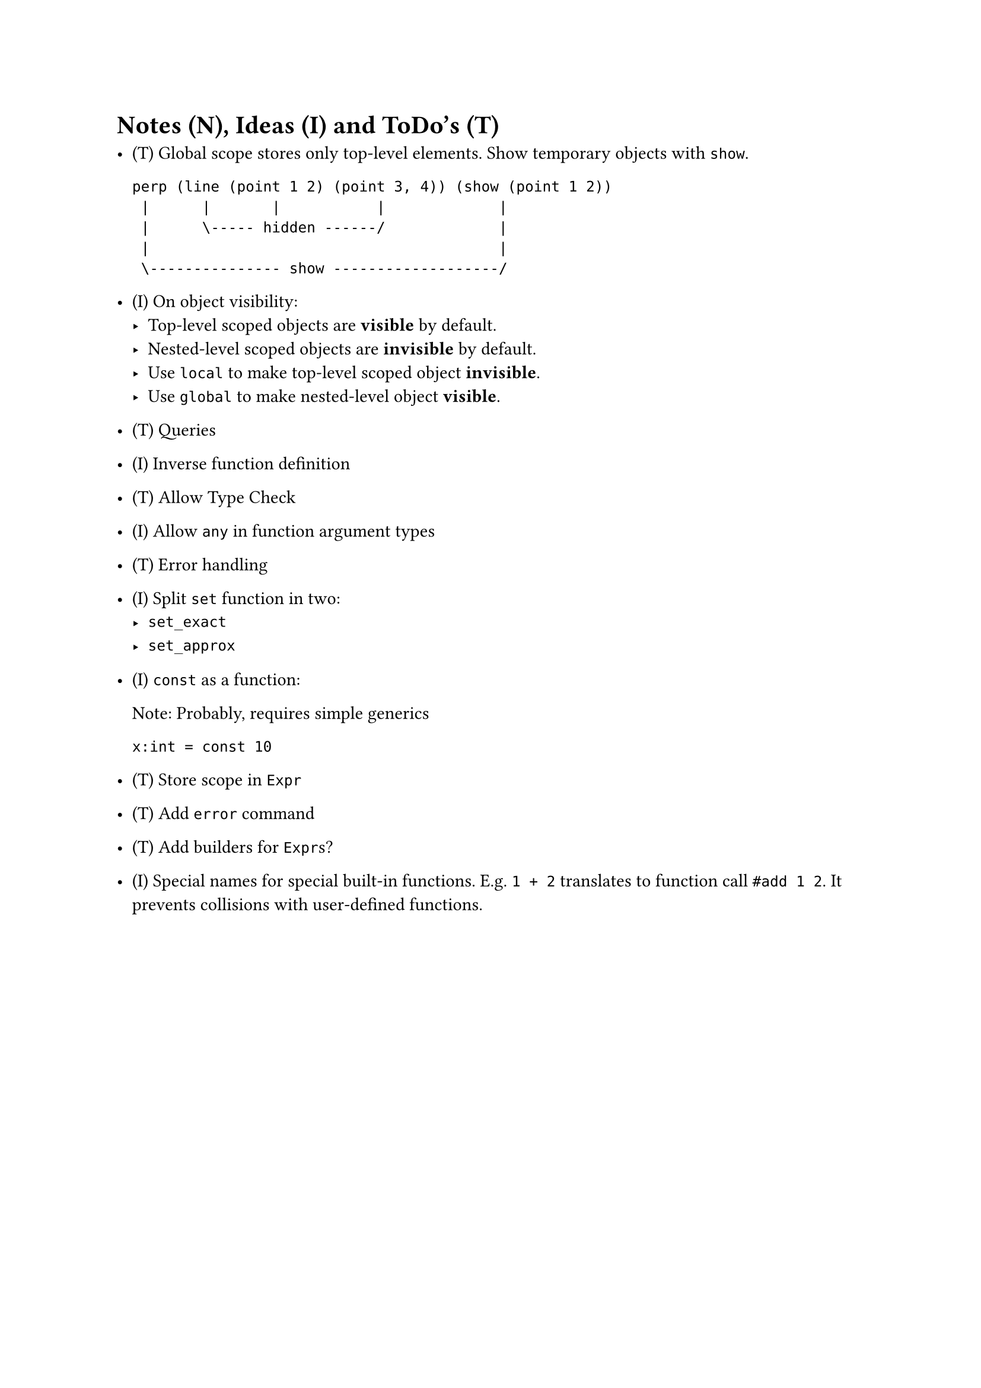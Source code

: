 = Notes (N), Ideas (I) and ToDo's (T)

- (T) Global scope stores only top-level elements.
    Show temporary objects with `show`.

    ```
    perp (line (point 1 2) (point 3, 4)) (show (point 1 2))
     |      |       |           |             |
     |      \----- hidden ------/             |
     |                                        |
     \--------------- show -------------------/
    ```

- (I) On object visibility:
    - Top-level scoped objects are *visible* by default.
    - Nested-level scoped objects are *invisible* by default.
    - Use `local` to make top-level scoped object *invisible*.
    - Use `global` to make nested-level object *visible*.

- (T) Queries

- (I) Inverse function definition

- (T) Allow Type Check

- (I) Allow `any` in function argument types

- (T) Error handling

- (I) Split `set` function in two:
    - `set_exact`
    - `set_approx`

- (I) `const` as a function:

    Note: Probably, requires simple generics

    ```
    x:int = const 10
    ```

- (T) Store scope in `Expr`

- (T) Add `error` command

- (T) Add builders for `Expr`s?

- (I) Special names for special built-in functions. E.g. `1 + 2` translates to
  function call `#add 1 2`. It prevents collisions with user-defined functions.

